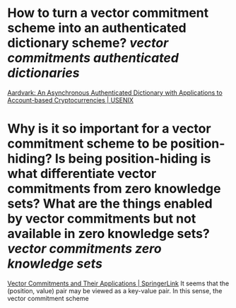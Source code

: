 * How to turn a vector commitment scheme into an authenticated dictionary scheme? [[vector commitments]] [[authenticated dictionaries]]
[[https://www.usenix.org/conference/usenixsecurity22/presentation/leung][Aardvark: An Asynchronous Authenticated Dictionary with Applications to Account-based Cryptocurrencies | USENIX]]
* Why is it so important for a vector commitment scheme to be position-hiding? Is being position-hiding is what differentiate vector commitments from zero knowledge sets? What are the things enabled by vector commitments but not available in zero knowledge sets? [[vector commitments]] [[zero knowledge sets]]
[[https://link.springer.com/chapter/10.1007/978-3-642-36362-7_5][Vector Commitments and Their Applications | SpringerLink]]
It seems that the (position, value) pair may be viewed as a key-value pair. In this sense, the vector commitment scheme